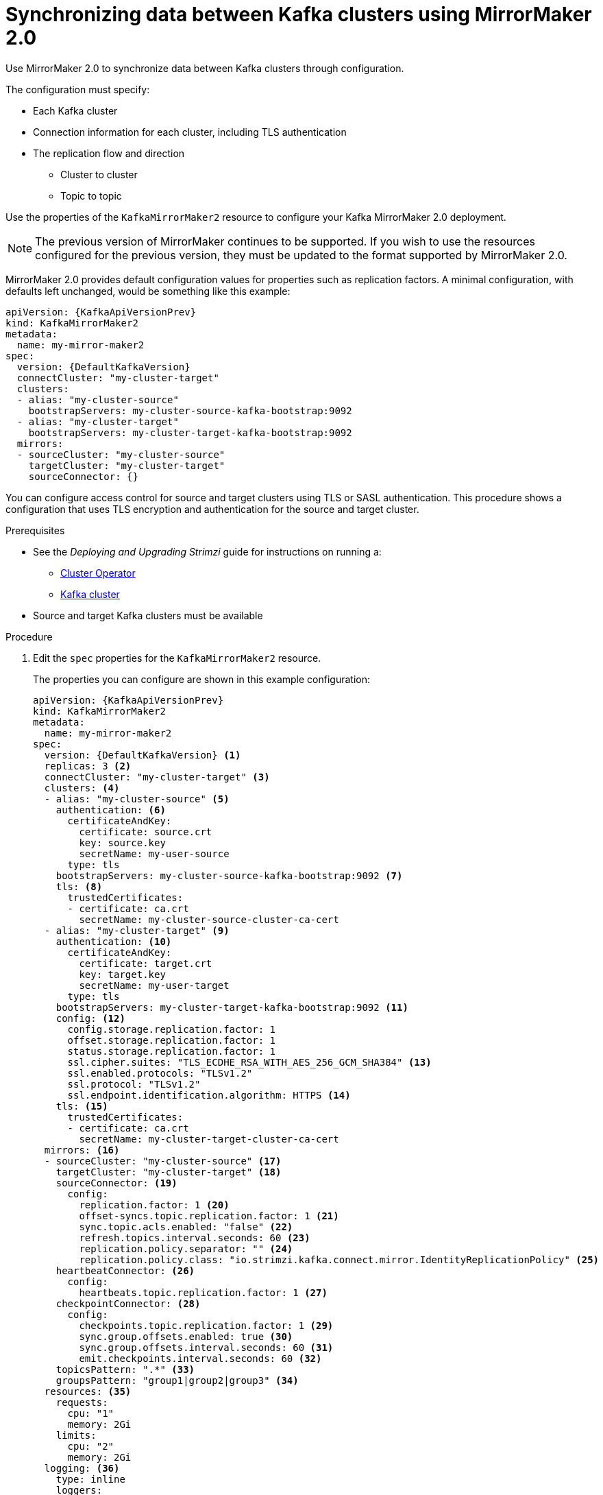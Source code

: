 // Module included in the following assemblies:
//
// assembly-config-mirrormaker2.adoc

[id='proc-mirrormaker-replication-{context}']
= Synchronizing data between Kafka clusters using MirrorMaker 2.0

Use MirrorMaker 2.0 to synchronize data between Kafka clusters through configuration.

The configuration must specify:

* Each Kafka cluster
* Connection information for each cluster, including TLS authentication
* The replication flow and direction
** Cluster to cluster
** Topic to topic

Use the properties of the `KafkaMirrorMaker2` resource to configure your Kafka MirrorMaker 2.0 deployment.

NOTE: The previous version of MirrorMaker continues to be supported.
If you wish to use the resources configured for the previous version,
they must be updated to the format supported by MirrorMaker 2.0.

MirrorMaker 2.0 provides default configuration values for properties such as replication factors.
A minimal configuration, with defaults left unchanged, would be something like this example:

[source,yaml,subs="+quotes,attributes"]
----
apiVersion: {KafkaApiVersionPrev}
kind: KafkaMirrorMaker2
metadata:
  name: my-mirror-maker2
spec:
  version: {DefaultKafkaVersion}
  connectCluster: "my-cluster-target"
  clusters:
  - alias: "my-cluster-source"
    bootstrapServers: my-cluster-source-kafka-bootstrap:9092
  - alias: "my-cluster-target"
    bootstrapServers: my-cluster-target-kafka-bootstrap:9092
  mirrors:
  - sourceCluster: "my-cluster-source"
    targetCluster: "my-cluster-target"
    sourceConnector: {}
----

You can configure access control for source and target clusters using TLS or SASL authentication.
This procedure shows a configuration that uses TLS encryption and authentication for the source and target cluster.

.Prerequisites

* See the _Deploying and Upgrading Strimzi_ guide for instructions on running a:
** link:{BookURLDeploying}#cluster-operator-str[Cluster Operator^]
** link:{BookURLDeploying}#deploying-kafka-cluster-str[Kafka cluster^]
* Source and target Kafka clusters must be available

.Procedure

. Edit the `spec` properties for the `KafkaMirrorMaker2` resource.
+
The properties you can configure are shown in this example configuration:
+
[source,yaml,subs="+quotes,attributes"]
----
apiVersion: {KafkaApiVersionPrev}
kind: KafkaMirrorMaker2
metadata:
  name: my-mirror-maker2
spec:
  version: {DefaultKafkaVersion} <1>
  replicas: 3 <2>
  connectCluster: "my-cluster-target" <3>
  clusters: <4>
  - alias: "my-cluster-source" <5>
    authentication: <6>
      certificateAndKey:
        certificate: source.crt
        key: source.key
        secretName: my-user-source
      type: tls
    bootstrapServers: my-cluster-source-kafka-bootstrap:9092 <7>
    tls: <8>
      trustedCertificates:
      - certificate: ca.crt
        secretName: my-cluster-source-cluster-ca-cert
  - alias: "my-cluster-target" <9>
    authentication: <10>
      certificateAndKey:
        certificate: target.crt
        key: target.key
        secretName: my-user-target
      type: tls
    bootstrapServers: my-cluster-target-kafka-bootstrap:9092 <11>
    config: <12>
      config.storage.replication.factor: 1
      offset.storage.replication.factor: 1
      status.storage.replication.factor: 1
      ssl.cipher.suites: "TLS_ECDHE_RSA_WITH_AES_256_GCM_SHA384" <13>
      ssl.enabled.protocols: "TLSv1.2"
      ssl.protocol: "TLSv1.2"
      ssl.endpoint.identification.algorithm: HTTPS <14>
    tls: <15>
      trustedCertificates:
      - certificate: ca.crt
        secretName: my-cluster-target-cluster-ca-cert
  mirrors: <16>
  - sourceCluster: "my-cluster-source" <17>
    targetCluster: "my-cluster-target" <18>
    sourceConnector: <19>
      config:
        replication.factor: 1 <20>
        offset-syncs.topic.replication.factor: 1 <21>
        sync.topic.acls.enabled: "false" <22>
        refresh.topics.interval.seconds: 60 <23>
        replication.policy.separator: "" <24>
        replication.policy.class: "io.strimzi.kafka.connect.mirror.IdentityReplicationPolicy" <25>
    heartbeatConnector: <26>
      config:
        heartbeats.topic.replication.factor: 1 <27>
    checkpointConnector: <28>
      config:
        checkpoints.topic.replication.factor: 1 <29>
        sync.group.offsets.enabled: true <30>
        sync.group.offsets.interval.seconds: 60 <31>
        emit.checkpoints.interval.seconds: 60 <32>
    topicsPattern: ".*" <33>
    groupsPattern: "group1|group2|group3" <34>
  resources: <35>
    requests:
      cpu: "1"
      memory: 2Gi
    limits:
      cpu: "2"
      memory: 2Gi
  logging: <36>
    type: inline
    loggers:
      connect.root.logger.level: "INFO"
  readinessProbe: <37>
    initialDelaySeconds: 15
    timeoutSeconds: 5
  livenessProbe:
    initialDelaySeconds: 15
    timeoutSeconds: 5
  jvmOptions: <38>
    "-Xmx": "1g"
    "-Xms": "1g"
  image: my-org/my-image:latest <39>
  template: <40>
    pod:
      affinity:
        podAntiAffinity:
          requiredDuringSchedulingIgnoredDuringExecution:
            - labelSelector:
                matchExpressions:
                  - key: application
                    operator: In
                    values:
                      - postgresql
                      - mongodb
              topologyKey: "kubernetes.io/hostname"
    connectContainer: <41>
      env:
        - name: JAEGER_SERVICE_NAME
          value: my-jaeger-service
        - name: JAEGER_AGENT_HOST
          value: jaeger-agent-name
        - name: JAEGER_AGENT_PORT
          value: "6831"
  tracing:
    type: jaeger <42>
  externalConfiguration: <43>
    env:
      - name: AWS_ACCESS_KEY_ID
        valueFrom:
          secretKeyRef:
            name: aws-creds
            key: awsAccessKey
      - name: AWS_SECRET_ACCESS_KEY
        valueFrom:
          secretKeyRef:
            name: aws-creds
            key: awsSecretAccessKey
----
<1> The Kafka Connect and Mirror Maker 2.0 xref:type-KafkaConnectSpec-reference[version], which will always be the same.
<2> xref:con-common-configuration-replicas-reference[The number of replica nodes].
<3> xref:type-KafkaMirrorMaker2Spec-reference[Kafka cluster alias] for Kafka Connect, which must specify the *target* Kafka cluster. The Kafka cluster is used by Kafka Connect for its internal topics.
<4> xref:type-KafkaMirrorMaker2ClusterSpec-reference[Specification] for the Kafka clusters being synchronized.
<5> xref:type-KafkaMirrorMaker2ClusterSpec-reference[Cluster alias] for the source Kafka cluster.
<6> Authentication for the source cluster, using the xref:type-KafkaClientAuthenticationTls-reference[TLS mechanism], as shown here, using xref:type-KafkaClientAuthenticationOAuth-reference[OAuth bearer tokens], or a SASL-based xref:type-KafkaClientAuthenticationScramSha512-reference[SCRAM-SHA-512] or xref:type-KafkaClientAuthenticationPlain-reference[PLAIN] mechanism.
<7> xref:con-common-configuration-bootstrap-reference[Bootstrap server] for connection to the source Kafka cluster.
<8> xref:con-common-configuration-trusted-certificates-reference[TLS encryption] with key names under which TLS certificates are stored in X.509 format for the source Kafka cluster. If certificates are stored in the same secret, it can be listed multiple times.
<9> xref:type-KafkaMirrorMaker2ClusterSpec-reference[Cluster alias] for the target Kafka cluster.
<10> Authentication for the target Kafka cluster is configured in the same way as for the source Kafka cluster.
<11> xref:con-common-configuration-bootstrap-reference[Bootstrap server] for connection to the target Kafka cluster.
<12> xref:property-kafka-connect-config-reference[Kafka Connect configuration].
Standard Apache Kafka configuration may be provided, restricted to those properties not managed directly by Strimzi.
<13> xref:con-common-configuration-ssl-reference[SSL properties] for external listeners to run with a specific _cipher suite_ for a TLS version.
<14> xref:type-KafkaMirrorMaker2ClusterSpec-reference[Hostname verification is enabled] by setting to `HTTPS`. An empty string disables the verification.
<15> TLS encryption for the target Kafka cluster is configured in the same way as for the source Kafka cluster.
<16> xref:type-KafkaMirrorMaker2MirrorSpec-reference[MirrorMaker 2.0 connectors].
<17> xref:type-KafkaMirrorMaker2MirrorSpec-reference[Cluster alias] for the source cluster used by the MirrorMaker 2.0 connectors.
<18> xref:type-KafkaMirrorMaker2MirrorSpec-reference[Cluster alias] for the target cluster used by the MirrorMaker 2.0 connectors.
<19> xref:type-KafkaMirrorMaker2ConnectorSpec-reference[Configuration for the `MirrorSourceConnector`] that creates remote topics. The `config` overrides the default configuration options.
<20> Replication factor for mirrored topics created at the target cluster.
<21> Replication factor for the `MirrorSourceConnector` `offset-syncs` internal topic that maps the offsets of the source and target clusters.
<22> When xref:con-mirrormaker-acls-{context}[ACL rules synchronization] is enabled, ACLs are applied to synchronized topics. The default is `true`.
<23> Optional setting to change the frequency of checks for new topics. The default is for a check every 10 minutes.
<24> Defines the separator used for the renaming of remote topics.
<25> Adds a policy that overrides the automatic renaming of remote topics. Instead of prepending the name with the name of the source cluster, the topic retains its original name. This optional setting is useful for active/passive backups and data migration.
<26> xref:type-KafkaMirrorMaker2ConnectorSpec-reference[Configuration for the `MirrorHeartbeatConnector`] that performs connectivity checks. The `config` overrides the default configuration options.
<27> Replication factor for the heartbeat topic created at the target cluster.
<28> xref:type-KafkaMirrorMaker2ConnectorSpec-reference[Configuration for the `MirrorCheckpointConnector`] that tracks offsets. The `config` overrides the default configuration options.
<29> Replication factor for the checkpoints topic created at the target cluster.
<30> Optional setting to synchronize consumer group offsets, which is useful for recovery in an active/passive configuration. Synchronization is not enabled by default.
<31> If the synchronization of consumer group offsets is enabled, you can adjust the frequency of the synchronization.
<32> Adjusts the frequency of checks for offset tracking. If you change the frequency of offset synchronization, you might also need to adjust the frequency of these checks.
<33> Topic replication from the source cluster xref:type-KafkaMirrorMaker2MirrorSpec-reference[defined as regular expression patterns]. Here we request all topics.
<34> Consumer group replication from the source cluster xref:type-KafkaMirrorMaker2MirrorSpec-reference[defined as regular expression patterns]. Here we request three consumer groups by name.
You can use comma-separated lists.
<35> Requests for reservation of xref:con-common-configuration-resources-reference[supported resources], currently `cpu` and `memory`, and limits to specify the maximum resources that can be consumed.
<36> Specified xref:property-kafka-connect-logging-reference[Kafka Connect loggers and log levels] added directly (`inline`) or indirectly (`external`) through a ConfigMap. A custom ConfigMap must be placed under the `log4j.properties` or `log4j2.properties` key. For the Kafka Connect `log4j.rootLogger` logger, you can set the log level to INFO, ERROR, WARN, TRACE, DEBUG, FATAL or OFF.
<37> xref:con-common-configuration-healthchecks-reference[Healthchecks] to know when to restart a container (liveness) and when a container can accept traffic (readiness).
<38> xref:con-common-configuration-jvm-reference[JVM configuration options] to optimize performance for the Virtual Machine (VM) running Kafka MirrorMaker.
<39> ADVANCED OPTION: xref:con-common-configuration-images-reference[Container image configuration], which is recommended only in special situations.
<40> xref:assembly-customizing-kubernetes-resources-str[Template customization]. Here a pod is scheduled with anti-affinity, so the pod is not scheduled on nodes with the same hostname.
<41> Environment variables are also xref:ref-tracing-environment-variables-str[set for distributed tracing using Jaeger].
<42> xref:assembly-distributed-tracing-str[Distributed tracing is enabled for Jaeger].
<43> xref:type-ExternalConfiguration-reference[External configuration] for a Kubernetes Secret mounted to Kafka MirrorMaker as an environment variable.

. Create or update the resource:
+
[source,shell,subs=+quotes]
kubectl apply -f _MIRRORMAKER-CONFIGURATION-FILE_
